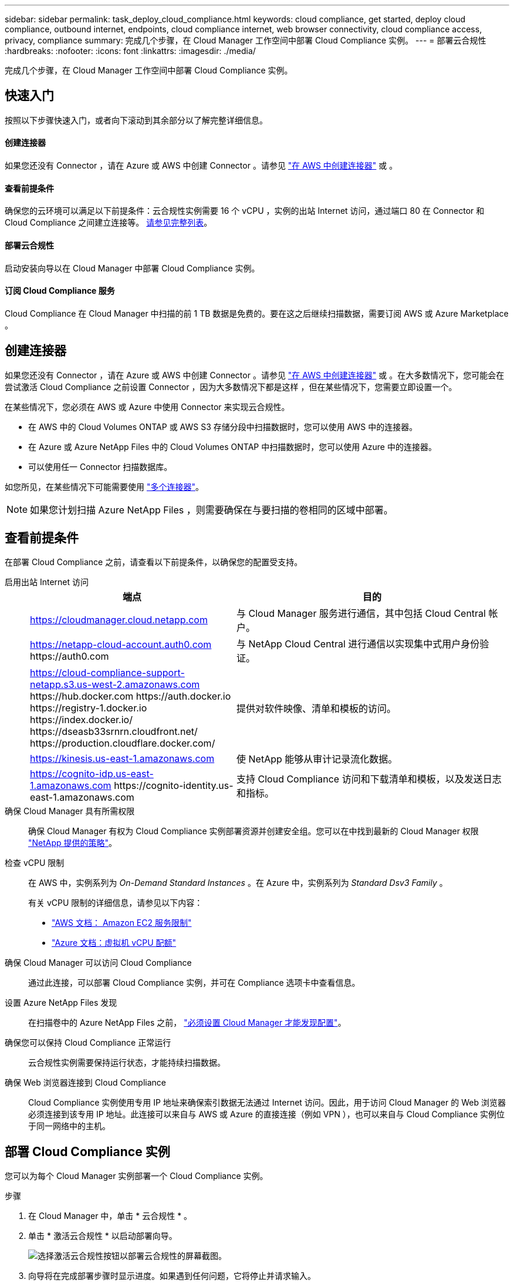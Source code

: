 ---
sidebar: sidebar 
permalink: task_deploy_cloud_compliance.html 
keywords: cloud compliance, get started, deploy cloud compliance, outbound internet, endpoints, cloud compliance internet, web browser connectivity, cloud compliance access, privacy, compliance 
summary: 完成几个步骤，在 Cloud Manager 工作空间中部署 Cloud Compliance 实例。 
---
= 部署云合规性
:hardbreaks:
:nofooter: 
:icons: font
:linkattrs: 
:imagesdir: ./media/


[role="lead"]
完成几个步骤，在 Cloud Manager 工作空间中部署 Cloud Compliance 实例。



== 快速入门

按照以下步骤快速入门，或者向下滚动到其余部分以了解完整详细信息。



==== 创建连接器

[role="quick-margin-para"]
如果您还没有 Connector ，请在 Azure 或 AWS 中创建 Connector 。请参见 link:task_creating_connectors_aws.html["在 AWS 中创建连接器"] 或 。



==== 查看前提条件

[role="quick-margin-para"]
确保您的云环境可以满足以下前提条件：云合规性实例需要 16 个 vCPU ，实例的出站 Internet 访问，通过端口 80 在 Connector 和 Cloud Compliance 之间建立连接等。 <<Reviewing prerequisites,请参见完整列表>>。



==== 部署云合规性

[role="quick-margin-para"]
启动安装向导以在 Cloud Manager 中部署 Cloud Compliance 实例。



==== 订阅 Cloud Compliance 服务

[role="quick-margin-para"]
Cloud Compliance 在 Cloud Manager 中扫描的前 1 TB 数据是免费的。要在这之后继续扫描数据，需要订阅 AWS 或 Azure Marketplace 。



== 创建连接器

如果您还没有 Connector ，请在 Azure 或 AWS 中创建 Connector 。请参见 link:task_creating_connectors_aws.html["在 AWS 中创建连接器"] 或 。在大多数情况下，您可能会在尝试激活 Cloud Compliance 之前设置 Connector ，因为大多数情况下都是这样 ，但在某些情况下，您需要立即设置一个。

在某些情况下，您必须在 AWS 或 Azure 中使用 Connector 来实现云合规性。

* 在 AWS 中的 Cloud Volumes ONTAP 或 AWS S3 存储分段中扫描数据时，您可以使用 AWS 中的连接器。
* 在 Azure 或 Azure NetApp Files 中的 Cloud Volumes ONTAP 中扫描数据时，您可以使用 Azure 中的连接器。
* 可以使用任一 Connector 扫描数据库。


如您所见，在某些情况下可能需要使用 link:concept_connectors.html#when-to-use-multiple-connectors["多个连接器"]。


NOTE: 如果您计划扫描 Azure NetApp Files ，则需要确保在与要扫描的卷相同的区域中部署。



== 查看前提条件

在部署 Cloud Compliance 之前，请查看以下前提条件，以确保您的配置受支持。

启用出站 Internet 访问::
+
--
[cols="43,57"]
|===
| 端点 | 目的 


| https://cloudmanager.cloud.netapp.com | 与 Cloud Manager 服务进行通信，其中包括 Cloud Central 帐户。 


| https://netapp-cloud-account.auth0.com \https://auth0.com | 与 NetApp Cloud Central 进行通信以实现集中式用户身份验证。 


| https://cloud-compliance-support-netapp.s3.us-west-2.amazonaws.com \https://hub.docker.com \https://auth.docker.io \https://registry-1.docker.io \https://index.docker.io/ \https://dseasb33srnrn.cloudfront.net/ \https://production.cloudflare.docker.com/ | 提供对软件映像、清单和模板的访问。 


| https://kinesis.us-east-1.amazonaws.com | 使 NetApp 能够从审计记录流化数据。 


| https://cognito-idp.us-east-1.amazonaws.com \https://cognito-identity.us-east-1.amazonaws.com | 支持 Cloud Compliance 访问和下载清单和模板，以及发送日志和指标。 
|===
--
确保 Cloud Manager 具有所需权限:: 确保 Cloud Manager 有权为 Cloud Compliance 实例部署资源并创建安全组。您可以在中找到最新的 Cloud Manager 权限 https://mysupport.netapp.com/site/info/cloud-manager-policies["NetApp 提供的策略"^]。
检查 vCPU 限制::
+
--
在 AWS 中，实例系列为 _On-Demand Standard Instances_ 。在 Azure 中，实例系列为 _Standard Dsv3 Family_ 。

有关 vCPU 限制的详细信息，请参见以下内容：

* https://docs.aws.amazon.com/AWSEC2/latest/UserGuide/ec2-resource-limits.html["AWS 文档： Amazon EC2 服务限制"^]
* https://docs.microsoft.com/en-us/azure/virtual-machines/linux/quotas["Azure 文档：虚拟机 vCPU 配额"^]


--
确保 Cloud Manager 可以访问 Cloud Compliance::
+
--
通过此连接，可以部署 Cloud Compliance 实例，并可在 Compliance 选项卡中查看信息。

--
设置 Azure NetApp Files 发现:: 在扫描卷中的 Azure NetApp Files 之前， link:task_manage_anf.html["必须设置 Cloud Manager 才能发现配置"^]。
确保您可以保持 Cloud Compliance 正常运行:: 云合规性实例需要保持运行状态，才能持续扫描数据。
确保 Web 浏览器连接到 Cloud Compliance::
+
--
Cloud Compliance 实例使用专用 IP 地址来确保索引数据无法通过 Internet 访问。因此，用于访问 Cloud Manager 的 Web 浏览器必须连接到该专用 IP 地址。此连接可以来自与 AWS 或 Azure 的直接连接（例如 VPN ），也可以来自与 Cloud Compliance 实例位于同一网络中的主机。

--




== 部署 Cloud Compliance 实例

您可以为每个 Cloud Manager 实例部署一个 Cloud Compliance 实例。

.步骤
. 在 Cloud Manager 中，单击 * 云合规性 * 。
. 单击 * 激活云合规性 * 以启动部署向导。
+
image:screenshot_cloud_compliance_deploy_start.png["选择激活云合规性按钮以部署云合规性的屏幕截图。"]

. 向导将在完成部署步骤时显示进度。如果遇到任何问题，它将停止并请求输入。
+
image:screenshot_cloud_compliance_wizard_start.png["用于部署新实例的 Cloud Compliance 向导的屏幕截图。"]

. 部署实例后，单击 * 继续配置 * 以转到 _Scan Configuration_ 页面。


Cloud Manager 会在您的云提供商中部署 Cloud Compliance 实例。

在扫描配置页面中，您可以选择要扫描的工作环境，卷和分段以确保合规性。您还可以连接到数据库服务器以扫描特定的数据库架构。在任何这些数据源上激活 Cloud Compliance 。



== 订阅 Cloud Compliance 服务

Cloud Compliance 在 Cloud Manager 工作空间中扫描的前 1 TB 数据是免费的。要在这之后继续扫描数据，需要订阅 AWS 或 Azure Marketplace 。

您可以随时订阅，在数据量超过 1 TB 之前，不会向您收取任何费用。您始终可以从云合规性信息板查看正在扫描的总数据量。现在订阅 _ 按钮可以让您在准备就绪后轻松订阅。

image:screenshot_compliance_subscribe.png["屏幕截图显示了正在扫描的数据量以及用于订阅服务的 \" 订阅 \" 按钮。"]

* 注意： * 如果 Cloud Compliance 提示您订阅，但您已订阅 Azure ，则您可能正在使用旧的 * Cloud Manager* 订阅，需要更改为新的 * NetApp Cloud Manager* 订阅。请参见<<Changing to the new Cloud Manager plan in Azure,在 Azure 中更改为新的 NetApp Cloud Manager 计划>> 了解详细信息。

这些步骤必须由具有 _Account Admin_ 角色的用户完成。

. 在 Cloud Manager 控制台的右上角，单击设置图标，然后选择 * 凭据 * 。
+
image:screenshot_settings_icon.gif["Cloud Manager 右上角横幅的屏幕截图，您可以在其中选择 \" 设置 \" 图标。"]

. 查找 AWS 实例配置文件或 Azure 托管服务标识的凭据。
+
必须将订阅添加到实例配置文件或受管服务标识。否则，充电将不起作用。

+
如果您已经有订阅，那么您就已准备就绪—没有其他需要做的事情。

+
image:screenshot_profile_subscription.gif["\" 凭据 \" 页面中的屏幕截图，其中显示了订阅处于活动状态的实例配置文件。"]

. 如果您尚未订阅，请将鼠标悬停在凭据上，然后单击操作菜单。
. 单击 * 添加订阅 * 。
+
image:screenshot_add_subscription.gif["凭据页面中菜单的屏幕截图。此时将显示一个按钮，用于向凭据添加订阅。"]

. 单击 * 添加订阅 * ，单击 * 继续 * ，然后按照步骤进行操作。
+
以下视频显示了如何将 Marketplace 订阅与 AWS 订阅关联：

+
video::video_subscribing_aws.mp4[width=848,height=480]
+
以下视频显示了如何将 Marketplace 订阅与 Azure 订阅关联：

+
video::video_subscribing_azure.mp4[width=848,height=480]




== 在 Azure 中更改为新的 Cloud Manager 计划

截至 2020 年 10 月 7 日，已将 Cloud Compliance 添加到名为 * NetApp Cloud Manager* 的 Azure Marketplace 订阅中。如果您已订阅原始 Azure * Cloud Manager* ，则不允许使用 Cloud Compliance 。

您需要按照以下步骤选择新的 * NetApp Cloud Manager* 订阅，然后删除旧的 * Cloud Manager* 订阅。


NOTE: 如果您的现有订阅附带了特殊的私人优惠，则您需要联系 NetApp ，以便我们问题描述可以根据合规性申请新的特殊私人优惠。

这些步骤与上述添加新订阅类似，但在某些方面有所不同。

. 在 Cloud Manager 控制台的右上角，单击设置图标，然后选择 * 凭据 * 。
. 找到要更改订阅的 Azure 托管服务身份的凭据，并将鼠标悬停在这些凭据上，然后单击 * 关联订阅 * 。
+
此时将显示当前 Marketplace 订阅的详细信息。

. 单击 * 添加订阅 * ，单击 * 继续 * ，然后按照步骤进行操作。您将重定向到 Azure 门户以创建新订阅。
. 请务必选择 * NetApp Cloud Manager* 计划，该计划提供对 Cloud Compliance 的访问权限，而不是 * Cloud Manager* 。
. 浏览视频中的步骤，将 Marketplace 订阅与 Azure 订阅相关联：
+
video::video_subscribing_azure.mp4[width=848,height=480]
. 返回 Cloud Manager ，选择新订阅，然后单击 * 关联 * 。
. 要验证您的订阅是否已更改，请将鼠标悬停在凭据卡中订阅上方的 "i " 上。
+
现在，您可以从 Azure 门户取消订阅旧订阅。

. 在 Azure 门户中，转到软件即服务（ SaaS ），选择订阅，然后单击 * 取消订阅 * 。

